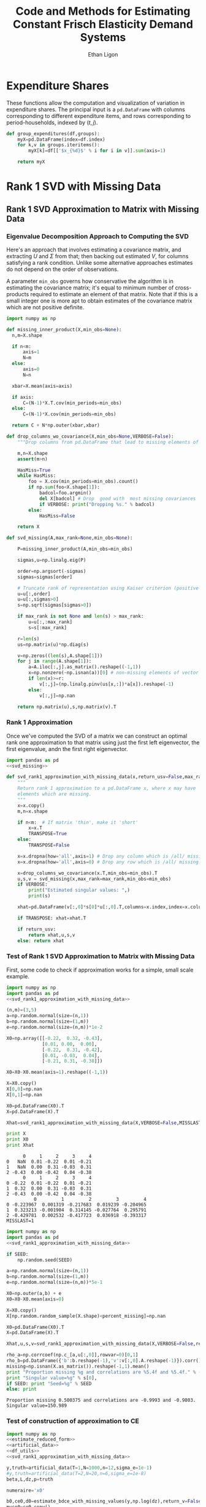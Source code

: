 :SETUP:
#+TITLE: Code and Methods for Estimating Constant Frisch Elasticity Demand Systems
#+AUTHOR: Ethan Ligon
#+PROPERTY: header-args:python :results output :noweb no-export :exports none :comments link :prologue (format "# Tangled on %s" (current-time-string))
:END:
* Expenditure Shares

These functions allow the computation and visualization of variation
in expenditure shares.  The principal input is a =pd.DataFrame= with
columns corresponding to different expenditure items, and rows
corresponding to period-households, indexed by $(t,j)$.

#+name: agg_shares_and_mean_shares
#+begin_src python :exports none :tangle ../cfe/estimation.py
  import pylab as pl 
  import pandas as pd
  import numpy as np

  def expenditure_shares(df):

      aggshares=df.groupby(level='t').sum()
      aggshares=aggshares.div(aggshares.sum(axis=1),axis=0).T
      meanshares=df.div(df.sum(axis=1),level='j',axis=0).groupby(level='t').mean().T

      mratio=(np.log(meanshares)-np.log(aggshares))
      sharesdf=pd.Panel({'Mean shares':meanshares,'Agg. shares':aggshares})

      return sharesdf,mratio

  def agg_shares_and_mean_shares(df,figname=None,ConfidenceIntervals=False,ax=None):
      """Figure of log mean shares - log agg shares.

      Input df is a pd.DataFrame of expenditures, indexed by (t,j).

      ConfidenceIntervalues is an optional argument.  
      If True, the returned figure will have 95% confidence intervals.  
      If a float in (0,1) that will be used for the size of the confidence 
      interval instead.
      """

      shares,mratio=expenditure_shares(df)
      meanshares=shares['Mean shares']

      tab=shares.to_frame().unstack()
      tab.sort_values(by=('Agg. shares',meanshares.columns[0]),ascending=False,inplace=True)

      if ax is None:
          fig, ax = pl.subplots()

      mratio.sort_values(by=mratio.columns[0],inplace=True)
      ax.plot(range(mratio.shape[0]),mratio.as_matrix(), 'o')
      ax.legend(mratio.columns,loc=2)
      ax.set_ylabel('Log Mean shares divided by Aggregate shares')

      v=ax.axis()

      if  len(mratio)>=12:
          i=0
          for i in range(len(mratio)):
              name=mratio.ix[i].name # label of expenditure item

              if mratio.iloc[i,0]>0.2:
                  #pl.text(i,mratio.T.iloc[0][name],name,fontsize='xx-small',ha='right')

                  # The key option here is `bbox`. 
                  ax.annotate(name, xy=(i,mratio.T.iloc[0][name]), xytext=(-20,10), 
                              textcoords='offset points', ha='right', va='bottom',
                              bbox=dict(boxstyle='round,pad=0.2', fc='yellow', alpha=0.3),
                              arrowprops=dict(arrowstyle='->', connectionstyle='arc3,rad=0.25', 
                              color='red'),fontsize='xx-small')

              if mratio.iloc[i,0]<-0.2:
                  #pl.text(i,mratio.T.iloc[0][name],name,fontsize='xx-small')
                  ax.annotate(name, xy=(i,mratio.T.iloc[0][name]), xytext=(20,-10), 
                              textcoords='offset points', ha='left', va='top',
                              bbox=dict(boxstyle='round,pad=0.2', fc='yellow', alpha=0.3),
                              arrowprops=dict(arrowstyle='->', connectionstyle='arc3,rad=0.25', 
                              color='red'),fontsize='xx-small')
      else: #Put labels on xaxis
          ax.set_xticklabels(mratio.index.values.tolist(),rotation=45)
        

      if ConfidenceIntervals>0: # Bootstrap some confidence intervals
          if ConfidenceIntervals==1: ConfidenceIntervals=0.95
          current=0
          last=1
          M=np.array([],ndmin=3).reshape((mratio.shape[0],mratio.shape[1],0))
          i=0
          mydf=df.loc[:,mratio.index]
          while np.max(np.abs(current-last))>0.001 or i < 1000:
              last=current
              # Sample households in each  round with replacement
              bootdf=mydf.iloc[np.random.random_integers(0,df.shape[0]-1,df.shape[0]),:]
              bootdf.reset_index(inplace=True)
              bootdf['j']=range(bootdf.shape[0])
              bootdf.set_index(['t','j'],inplace=True)
              shares,mr=expenditure_shares(bootdf)
              M=np.dstack((M,mr.as_matrix()))
              M.sort(axis=2)
              a=(1-ConfidenceIntervals)/2.
              lb= mratio.as_matrix() - M[:,:,np.floor(M.shape[-1]*a)]
              ub=M[:,:,np.floor(M.shape[-1]*(ConfidenceIntervals+a))] - mratio.as_matrix()
              current=np.c_[lb,ub]
              i+=1
          T=mratio.shape[1]
          for t in range(T):
              ax.errorbar(np.arange(mratio.shape[0]),mratio.as_matrix()[:,t],yerr=current[:,[t,t-T]].T.tolist())
              tab[(df.index.levels[0][t],'Upper Int')]=current[:,t-T]
              tab[(df.index.levels[0][t],'Lower Int')]=current[:,t]

      ax.axhline()

      if figname:
          pl.savefig(figname)

      return tab,ax
#+end_src

#+name: group_expenditures
#+begin_src python :noweb yes :tangle ../cfe/estimation.py
def group_expenditures(df,groups):
    myX=pd.DataFrame(index=df.index)
    for k,v in groups.iteritems():
        myX[k]=df[['$x_{%d}$' % i for i in v]].sum(axis=1)
            
    return myX
#+end_src

* Rank 1 SVD with Missing Data

** Rank 1 SVD Approximation to Matrix with Missing Data
*** Eigenvalue Decomposition Approach to Computing the SVD
Here's an approach that involves estimating a covariance matrix, and
extracting $U$ and $\Sigma$ from that; then backing out estimated $V$,
for columns satisfying a rank condition.  Unlike some alternative
approaches estimates do not depend on the order of observations.  

A parameter =min_obs= governs how  conservative the algorithm is in
estimating the covariance matrix; it's equal to  minimum number of
cross-products required to  estimate an element of that matrix.  Note
that if this is a small integer one is more apt to obtain estimates
of the covariance matrix which are  not positive definite.
#+name: svd_missing
#+BEGIN_SRC python
  import numpy as np

  def missing_inner_product(X,min_obs=None):
    n,m=X.shape

    if n<m: 
        axis=1
        N=m
    else: 
        axis=0
        N=n

    xbar=X.mean(axis=axis)

    if axis:
        C=(N-1)*X.T.cov(min_periods=min_obs)
    else:
        C=(N-1)*X.cov(min_periods=min_obs)

    return C + N*np.outer(xbar,xbar)

  def drop_columns_wo_covariance(X,min_obs=None,VERBOSE=False):
      """Drop columns from pd.DataFrame that lead to missing elements of covariance matrix."""

      m,n=X.shape
      assert(m>n)

      HasMiss=True
      while HasMiss:
          foo = X.cov(min_periods=min_obs).count()
          if np.sum(foo<X.shape[1]):
              badcol=foo.argmin()
              del X[badcol] # Drop  good with  most missing covariances
              if VERBOSE: print("Dropping %s." % badcol)
          else:
              HasMiss=False

      return X

  def svd_missing(A,max_rank=None,min_obs=None):

      P=missing_inner_product(A,min_obs=min_obs)

      sigmas,u=np.linalg.eig(P)

      order=np.argsort(-sigmas)
      sigmas=sigmas[order]

      # Truncate rank of representation using Kaiser criterion (positive eigenvalues)
      u=u[:,order]
      u=u[:,sigmas>0]
      s=np.sqrt(sigmas[sigmas>0])

      if max_rank is not None and len(s) > max_rank:
          u=u[:,:max_rank]
          s=s[:max_rank]

      r=len(s)
      us=np.matrix(u)*np.diag(s)

      v=np.zeros((len(s),A.shape[1]))
      for j in range(A.shape[1]):
          a=A.iloc[:,j].as_matrix().reshape((-1,1))
          x=np.nonzero(~np.isnan(a))[0] # non-missing elements of vector a
          if len(x)>=r:
              v[:,j]=(np.linalg.pinv(us[x,:])*a[x]).reshape(-1)
          else:
              v[:,j]=np.nan

      return np.matrix(u),s,np.matrix(v).T
#+END_SRC

*** Rank 1 Approximation

Once we've computed the SVD of a matrix we can construct an optimal rank one
approximation to that matrix using just the  first left eigenvector,
the first eigenvalue, andn the first right eigenvector.  

#+name: svd_rank1_approximation_with_missing_data
#+begin_src python :noweb no-export :results output :tangle ../cfe/estimation.py
  import pandas as pd
  <<svd_missing>>

  def svd_rank1_approximation_with_missing_data(x,return_usv=False,max_rank=None,min_obs=None,VERBOSE=True):
      """
      Return rank 1 approximation to a pd.DataFrame x, where x may have
      elements which are missing.
      """
      x=x.copy()
      m,n=x.shape

      if n<m:  # If matrix 'thin', make it 'short'
          x=x.T
          TRANSPOSE=True
      else:
          TRANSPOSE=False

      x=x.dropna(how='all',axis=1) # Drop any column which is /all/ missing.
      x=x.dropna(how='all',axis=0) # Drop any row which is /all/ missing.

      x=drop_columns_wo_covariance(x.T,min_obs=min_obs).T
      u,s,v = svd_missing(x,max_rank=max_rank,min_obs=min_obs)
      if VERBOSE:
          print("Estimated singular values: ",)
          print(s)

      xhat=pd.DataFrame(v[:,0]*s[0]*u[:,0].T,columns=x.index,index=x.columns).T

      if TRANSPOSE: xhat=xhat.T

      if return_usv:
          return xhat,u,s,v
      else: return xhat
#+end_src

*** Test of Rank 1 SVD Approximation to Matrix with Missing Data

First, some code to check if approximation works for a simple, small
scale example.

#+name: svd_rank1_approximation_with_missing_data_example
#+begin_src python :noweb no-export :results output :tangle ../cfe/test/svd_rank1_approximation_with_missing_data_example.py
import numpy as np
import pandas as pd
<<svd_rank1_approximation_with_missing_data>>

(n,m)=(3,5)
a=np.random.normal(size=(n,1))
b=np.random.normal(size=(1,m))
e=np.random.normal(size=(n,m))*1e-2

X0=np.array([[-0.22,  0.32, -0.43],
             [0.01, 0.00,  0.00],
             [-0.22,  0.31, -0.42],
             [0.01, -0.03,  0.04],
             [-0.21, 0.31, -0.38]])

X0=X0-X0.mean(axis=1).reshape((-1,1))

X=X0.copy()
X[0,0]=np.nan
X[0,1]=np.nan

X0=pd.DataFrame(X0).T
X=pd.DataFrame(X).T

Xhat=svd_rank1_approximation_with_missing_data(X,VERBOSE=False,MISSLAST=MISSLAST)

print X
print X0
print Xhat
#+end_src

#+results: svd_rank1_approximation_with_missing_data_example
#+begin_example
      0     1     2     3     4
0   NaN  0.01 -0.22  0.01 -0.21
1   NaN  0.00  0.31 -0.03  0.31
2 -0.43  0.00 -0.42  0.04 -0.38
      0     1     2     3     4
0 -0.22  0.01 -0.22  0.01 -0.21
1  0.32  0.00  0.31 -0.03  0.31
2 -0.43  0.00 -0.42  0.04 -0.38
          0         1         2         3         4
0 -0.223967  0.001319 -0.217683  0.019239 -0.204965
1  0.323213 -0.001904  0.314145 -0.027764  0.295791
2 -0.429781  0.002532 -0.417723  0.036918 -0.393317
MISSLAST=1
#+end_example

#+name: svd_rank1_approximation_with_missing_data_test
#+begin_src python :noweb no-export :results output :var n=12 :var m=2000 :var percent_missing=0.5 :var SEED=0 :tangle ../cfe/test/svd_rank1_approximation_with_missing_data_test.py
import numpy as np
import pandas as pd
<<svd_rank1_approximation_with_missing_data>>

if SEED:
    np.random.seed(SEED)

a=np.random.normal(size=(n,1))
b=np.random.normal(size=(1,m))
e=np.random.normal(size=(n,m))*5e-1

X0=np.outer(a,b) + e
X0=X0-X0.mean(axis=0)

X=X0.copy()
X[np.random.random_sample(X.shape)<percent_missing]=np.nan

X0=pd.DataFrame(X0).T
X=pd.DataFrame(X).T

Xhat,u,s,v=svd_rank1_approximation_with_missing_data(X,VERBOSE=False,return_usv=True)

rho_a=np.corrcoef(np.c_[a,u[:,0]],rowvar=0)[0,1]
rho_b=pd.DataFrame({'b':b.reshape(-1),'v':v[:,0].A.reshape(-1)}).corr().iloc[0,1]
missing=np.isnan(X.as_matrix()).reshape(-1,1).mean()
print "Proportion missing %g and correlations are %5.4f and %5.4f." % (missing, rho_a,rho_b),
print "Singular value=%g" % s[0],
if SEED: print "Seed=%g" % SEED
else: print
#+end_src

#+results: svd_rank1_approximation_with_missing_data_test
: Proportion missing 0.500375 and correlations are -0.9993 and -0.9803. Singular value=150.989


*** Test of construction of approximation to CE
#+begin_src python  :noweb no-export :results output :tangle ../cfe/test/test.py
  import numpy as np
  <<estimate_reduced_form>>
  <<artificial_data>>
  <<df_utils>>
  <<svd_rank1_approximation_with_missing_data>>

  y,truth=artificial_data(T=1,N=1000,n=12,sigma_e=1e-1)
  #y,truth=artificial_data(T=2,N=20,n=6,sigma_e=1e-8)
  beta,L,dz,p=truth

  numeraire='x0'

  b0,ce0,d0=estimate_bdce_with_missing_values(y,np.log(dz),return_v=False)
  myce0=ce0.copy()
  cehat=svd_rank1_approximation_with_missing_data(myce0)

  rho=pd.concat([ce0.stack(dropna=False),cehat.stack()],axis=1).corr().iloc[0,1]

  print("Norm of error in approximation of CE: %f; Correlation %f." % (df_norm(cehat,ce0)/df_norm(ce0),rho))
#+end_src

#+results:

* Estimation of reduced form
    This code takes as input time-varying household-level data on log
    expenditures and characteristics; takes data defining markets
    and perhaps some prices; and finally, takes a Series indicating
    what market each  household is in.

    Data on markets and prices is specified by providing a
    =pd.DataFrame= =P= with a MultiIndex of (period,market) indicated
    as =('t','mkt')=.  =P= may be otherwise empty, in which case the
    multiindex simply defines the market structure; e.g.,
#+BEGIN_SRC python :exports code
    ix=pd.MultiIndex.from_tuples([(1975,'Aurepalle'),(1975,'Shirapur'),(1975,'Kanzara'),
                                  (1976,'Aurepalle'),(1976,'Shirapur'),(1976,'Kanzara'),
                                  (1977,'Aurepalle'),(1977,'Shirapur'),(1977,'Kanzara'),
                                  (1978,'Aurepalle'),(1978,'Shirapur'),(1978,'Kanzara')],names=['t','mkt'])
    P=pd.DataFrame(index=ix)
#+END_SRC
    Alternatively, the dataframe =P= can include data on actual prices
    observed in different period-markets.  In this case one of the
    commodities should be chosen as a numéraire e.g.,
#+BEGIN_SRC python :exports code
    ix=pd.MultiIndex.from_tuples([(1975,'Aurepalle'),(1975,'Shirapur'),(1975,'Kanzara'),
                                  (1976,'Aurepalle'),(1976,'Shirapur'),(1976,'Kanzara'),
                                  (1977,'Aurepalle'),(1977,'Shirapur'),(1977,'Kanzara'),
                                  (1978,'Aurepalle'),(1978,'Shirapur'),(1978,'Kanzara')],names=['t','mkt'])
    P=pd.DataFrame({'Rice':[4,5,4,5,6,5,6,7,6,7,8,7],
                    'Sorghum':[2,3,2,2,3,2,3,4,3,4,5,6]},index=ix)

    numeraire='Rice'
#+END_SRC
Note that not all goods for which household level expenditures are
observed need to have  price supplied.  If prices for one good are
supplied, it should be the numéraire; if prices for two or more goods
are supplied it's possible to identify Frisch elasticities $\beta$ and
to estimate any missing prices.  

#+name: estimate_reduced_form
#+BEGIN_SRC python :noweb no-export :results output :tangle ../cfe/estimation.py
    import pandas as pd
    import warnings
    import sys
    from collections import OrderedDict
    <<df_utils>>

    def estimate_reduced_form(y,z,return_v=False,return_se=False,VERBOSE=False):
      """Estimate reduced-form Frisch expenditure/demand system.

      Inputs:
          - y : pd.DataFrame of log expenditures or log quantities, indexed by (j,t,mkt), 
                where j indexes the household, t the period, and mkt the market.  
                Columns are different expenditure items.

          - z : pd.DataFrame of household characteristics; index should match that of y.
  
      Ethan Ligon                                            February 2017
      """
      try: # Be a little forgiving if t or mkt index is missing.
          assert y.index.names==['j','t','mkt'], "Indices should be (j,t,mkt)?"
      except AssertionError:
          y = y.reset_index()
          if not 'mkt' in y.columns: y['mkt']=1
          if not 't' in y.columns: y['t']=1
          y = y.set_index(['j','t','mkt'])
    
      try:
          assert z.index.names==['j','t','mkt'], "Indices should be (j,t,mkt)?"
      except AssertionError:
          z = z.reset_index()
          if not 'mkt' in z.columns: z['mkt']=1
          if not 't' in z.columns: z['t']=1
          z = z.set_index(['j','t','mkt'])

      periods = list(set(y.index.get_level_values('t')))
      mkts = list(set(y.index.get_level_values('mkt')))

      # Time-market dummies
      DateLocD = use_indices(y,['t','mkt'])
      DateLocD = pd.get_dummies(zip(DateLocD['t'],DateLocD['mkt']))
      DateLocD.index = y.index

      sed = pd.DataFrame(columns=y.columns)
      a = pd.Series(index=y.columns)
      b = OrderedDict() #pd.DataFrame(index=y.columns)
      d = OrderedDict() #pd.DataFrame(index=y.columns,columns=z.columns).T
      ce = pd.DataFrame(index=y.index,columns=y.columns)
      V = pd.Panel(items=y.columns,major_axis=z.columns,minor_axis=z.columns)

      for i,Item in enumerate(y.columns):
          if VERBOSE: print(Item)

          lhs,rhs=drop_missing([y.iloc[:,[i]],pd.concat([z,DateLocD],axis=1)])
          rhs=rhs.loc[:,rhs.std()>0] # Drop  any X cols with no variation
          useDateLocs=list(set(DateLocD.columns.tolist()).intersection(rhs.columns.tolist()))

          # Calculate deviations
          lhsbar=lhs.mean(axis=0)
          assert ~np.any(np.isnan(lhsbar)), "Missing data in lhs?"
          lhs=lhs-lhsbar
          lhs=lhs-lhs.mean(axis=0)

          rhsbar=rhs.mean(axis=0)
          assert ~np.any(np.isnan(rhsbar)), "Missing data in rhs?"
          rhs=rhs-rhsbar
          rhs=rhs-rhs.mean(axis=0)

          # Need to make sure time-market effects sum to zero; add
          # constraints to estimate restricted least squares
          ynil=pd.DataFrame([0],index=[(-1,0,0)],columns=lhs.columns)
          znil=pd.DataFrame([[0]*z.shape[1]],index=[(-1,0,0)],columns=z.columns)
          timednil=pd.DataFrame([[1]*DateLocD.shape[1]],index=[(-1,0,0)],columns=DateLocD.columns)

          X=rhs.append(znil.join(timednil))
          X=X.loc[:,X.std()>0] # Drop  any X cols with no variation

          # Estimate d & b
          myb,mye=ols(X,lhs.append(ynil),return_se=False,return_v=False,return_e=True) # Need version of pandas >0.14.0 (?) for this use of join
          ce[Item]=mye.iloc[:-1,:] # Drop constraint that sums time-effects to zero

          if return_v or return_se:
              V[Item]=arellano_robust_cov(z,ce[Item])
              sed[Item]=pd.Series(np.sqrt(np.diag(V[Item])), index=z.columns) # reduced form se on characteristics

          d[Item]=myb[z.columns] # reduced form coefficients on characteristics

          b[Item] = myb[useDateLocs].squeeze()  # Terms involving prices
          a[Item] = y[Item].mean() - d[Item].dot(z.mean(axis=0)) - np.array(b[Item]).dot(DateLocD[useDateLocs].mean().values)

      b = pd.DataFrame(b,index=y.groupby(level=['t','mkt']).mean().index)
      #b.index=pd.MultiIndex.from_tuples(b.index,names=['t','mkt'])
      b = b.T

      d = pd.concat(d.values())

      out = [b.add(a,axis=0),ce,d]
      if return_se:
          out += [sed]
      if return_v:
          out += [V]
      return out
#+END_SRC

** Test
   If we use a set of fixed parameters to generate artificial data, we
   should be able to recover some of these parameters from =estimate_reduced_form=.
   Below we construct a simple test of this.
#+name: test_estimate_reduced_form
#+BEGIN_SRC python :results value :var T=1 N=500 n=6 :tangle ../cfe/test/estimate_reduced_form.py
from scipy.stats.distributions import chi2

<<lambdas_dgp>>
<<characteristics_dgp>>
<<prices_dgp>>
<<expenditures_dgp>>
<<estimate_reduced_form>>

x,parts = expenditures(T,N,n,1,np.array([0.5,1.,1.5,2.,2.5,3.]),sigma_phi=0.0001,sigma_eps=0.0001)
x = x.replace({0.:np.nan}) # Zeros to missing

b,ce,d,V = estimate_reduced_form(np.log(x),np.log(parts['characteristics']),return_v=True)

A=np.matrix(np.diag(V.squeeze())).I
g=np.matrix(d-1)

J=g.T*A*g
#p=(1 - chi2.cdf(J,len(g)))
#assert p > 0.05, "Shouldn't often reject coefficients on characteristics all equal to 1."

#print p
#+END_SRC

The preceding creates a random sample with  known parameters =d=;
estimates of =d= should all be equal to 1 in expectation.  We
construct a statistic =J= which should be asymptotically distributed
$\chi^2$.  The code below resamples to  determine whether in fact we
match the correct distribution.  We construct  a =pp_plot= which
should deliver a line close to 45 degrees if all is well.

#+BEGIN_SRC python :var DRAWS=200 :tangle ../cfe/test/monte_carlo_estimate_reduced_form.py
  import pylab as pl
  T=1
  N=1000
  n=6

  def empirical_cdf(x):
      """
      Return the empirical cdf of a univariate vector or series x.
      """
      x=np.array(x)

      return lambda p: (x<p).mean()

  def pp_plot(F,G,interval=(0,1),npts=100):
      """
      Construct p-p plot of cdf F vs CDF G.
      """
      Q=np.linspace(interval[0],interval[1],npts)
      xy=[]
      for q in Q:
          xy.append([F(q),G(q)])

      xy=np.array(xy)
      ax=pl.plot(xy[:,0],xy[:,1])

      return xy

  Jay=[]
  Dee=[]
  Vee=[]
  for i in range(DRAWS):
      <<test_estimate_reduced_form>>
      Dee.append(d.as_matrix().squeeze().tolist())
      Jay.append(J[0,0])
      Vee.append(V.squeeze().as_matrix().tolist())

  Dee=np.array(Dee)
  Jay=np.array(Jay)
  Vee=np.array(Vee)

  F=empirical_cdf(Jay)
  G=lambda x: chi2.cdf(x,len(g))

  xy=pp_plot(F,G,interval=chi2.interval(.999,len(g)))

  assert np.linalg.norm(Dee.std(axis=0) - np.sqrt(Vee.mean(axis=0))) < 0.01
  
#+END_SRC



* Extraction of Frisch Elasticities and Neediness
#+name: get_loglambdas
#+begin_src python :noweb no-export :results output :tangle ../cfe/estimation.py
  import pandas as pd

  def get_loglambdas(e,TEST=False,time_index='t',max_rank=1,min_obs=None):
      """
      Use singular-value decomposition to compute loglambdas and price elasticities,
      up to an unknown factor of proportionality phi.

      Input e is the residual from a regression of log expenditures purged
      of the effects of prices and household characteristics.   The residuals
      should be arranged as a matrix, with columns corresponding to goods. 
      """ 
      assert(e.shape[0]>e.shape[1]) # Fewer goods than observations

      chat = svd_rank1_approximation_with_missing_data(e,VERBOSE=False,max_rank=max_rank,min_obs=min_obs)

      R2 = chat.var()/e.var()

      # Possible that initial elasticity b_i is negative, if inferior goods permitted.
      # But they must be positive on average.
      if chat.iloc[0,:].mean()>0:
          b=chat.iloc[0,:]
      else:
          b=-chat.iloc[0,:]

      loglambdas=(-chat.iloc[:,0]/b.iloc[0])

      # Find phi that normalizes first round loglambdas
      phi=loglambdas.groupby(level=time_index).std().iloc[0]
      loglambdas=loglambdas/phi

      loglambdas=pd.Series(loglambdas,name='loglambda')
      bphi=pd.Series(b*phi,index=e.columns,name=r'\phi\beta')

      if TEST:
          foo=pd.DataFrame(-np.outer(bphi,loglambdas).T,index=loglambdas.index,columns=bphi.index)
          assert df_norm(foo-chat)<1e-4
          #print "blogL norm: %f" % np.linalg.norm(foo-chat)

      return bphi,loglambdas

  def iqr(x):
      """The interquartile range of a pd.Series of observations x."""
      q=x.quantile([0.25,0.75])
   
      try:
          return q.diff().iloc[1]
      except AttributeError:
          return np.nan

  def bootstrap_elasticity_stderrs(e,clusterby=['t','mkt'],tol=1e-2,minits=30,return_samples=False,VERBOSE=False,outfn=None,TRIM=True):
      """Bootstrap estimates of standard errors for \phi\beta.

      Takes pd.DataFrame of residuals as input.

      Default is to `cluster' by (t,mkt) via a block bootstrap.

      If optional parameter TRIM is True, then calculations are
      performed using the interquartile range (IQR) instead of the
      standard deviation, with the standard deviation computed as
      IQR*0.7416 (which is a good approximation provided the
      distribution is normal).

      Ethan Ligon                              January 2017
      """
      #bhat,Lhat=get_loglambdas(e)
      def resample(e):
          e = e.iloc[np.random.random_integers(0,e.shape[0]-1,size=e.shape[0]),:]
          e = e - e.mean()
          return e

      if outfn: outf=open(outfn,'a')

      delta=1.
      old=np.array(1)
      new=np.array(0)
      i=1
      L=[]
      while delta>tol or i < minits:
          delta=np.nanmax(np.abs(old.reshape(-1)-new.reshape(-1)))
          if VERBOSE and (i % 2)==0 and i>2: 
              print "Iteration %d, delta=%5.4f.  Measure of non-normality %6.5f." % (i, delta,np.nanmax(np.abs(std0.reshape(-1)-std1.reshape(-1))))
          old=new
          if clusterby:
              S=e.reset_index().groupby(clusterby,as_index=True)[e.columns].apply(resample)
          else:
              S=resample(e)

          bs,ls=get_loglambdas(S)
        
          if np.any(np.isnan(bs)):
              warnings.warn("Resampling draw with no data?")
          try:
              B=B.append(bs,ignore_index=True)
          except NameError:
              B=pd.DataFrame(bs).T # Create B

          L.append(ls)

          std0=B.std()
          std1=B.apply(iqr)*0.7416 # Estimate of standard deviation, with trimming
          if TRIM:
              new=std1
          else:
              new=std0

          if outfn: outf.write(','.join(['%6.5f' % b for b in bs])+'\n')
          i+=1

      if outfn: outf.close()
      if return_samples:
          B.dropna(how='all',axis=1,inplace=True) # Drop any goods always missing estimate
          return new,B
      else:
          return new
#+end_src

*** Test of get_loglambdas
#+name: test_get_loglambdas
#+begin_src python :noweb no-export :results output :var miss_percent=0.6 :tangle ../cfe/test/test_get_loglambdas.py
import numpy as np
import pandas as pd
<<get_loglambdas>>
<<svd_rank1_approximation_with_missing_data>>
<<df_utils>>

(n,m)=(50,5000)
a=np.random.random_sample((n,1))
b=np.random.random_sample((1,m))
e=np.random.random_sample((n,m))*1e-5

X0=np.outer(a,b)+e

X=X0.copy()
X[np.random.random_sample(X.shape)<miss_percent]=np.nan

X0=pd.DataFrame(X0).T
X=pd.DataFrame(X).T

ahat,bhat=get_loglambdas(X,TEST=True)

Xhat=pd.DataFrame(np.outer(pd.DataFrame(ahat),pd.DataFrame(-bhat).T).T)

print("Norm of error (svd vs. truth): %f" % (df_norm(Xhat,X)/df_norm(X)))
#+end_src

*** Artificial data
We begin by generating some artificial data on expenditures.
#+name: artificial_data
#+BEGIN_SRC python :noweb no-export :results output :tangle ../cfe/test/artificial_data.py
  import pandas as pd
  <<lambdas_dgp>> #lambdas
  <<prices_dgp>> # prices
  <<characteristics_dgp>> # characteristics

  <<expenditures_dgp>>

  def artificial_data(T=2,N=120,M=1,n=4,sigma_e=0.001):

      # truth=(beta,lambdas,characteristics,prices)
      x,truth=expenditures(T,N,M,n,beta=np.linspace(1,3,n),sigma_eps=sigma_e)

      y=np.log(x)

      return y,truth

#+END_SRC

*** Tests of estimation with missing data

#+name: test_estimate_with_missing
#+begin_src python :noweb no-export :results output :tangle ../cfe/test/estimate_with_missing.py :exports none
  import numpy as np
  <<estimate_reduced_form>>
  <<artificial_data>>
  <<svd_rank1_approximation_with_missing_data>>
  <<get_loglambdas>>
  <<df_utils>>

  y,truth=artificial_data(T=2,N=50,M=2,n=5,sigma_e=1e-8)

  y['mkt']=1
  y=y.reset_index().set_index(['j','t','mkt'])

  #beta,L,dz,p=truth
  dz=truth['characteristics']
  dz['mkt']=1
  dz=dz.reset_index().set_index(['j','t','mkt'])
  dz=np.log(dz)

  numeraire=None #'x0'

  # Try with missing data for contrast
  y.as_matrix()[np.random.random_sample(y.shape)<0.0]=np.nan

  y.replace(-np.inf,np.nan,inplace=True)

  #b,ce,d,V=estimate_bdce_with_missing_values(y,dz,return_v=True)
  b,ce,d=estimate_reduced_form(y,dz,return_v=False)

  bphi,logL=get_loglambdas(ce,TEST=True)
  cehat=np.outer(pd.DataFrame(bphi),pd.DataFrame(-logL).T).T
  cehat=pd.DataFrame(cehat,columns=bphi.index,index=logL.index)

  print "Norm of error in approximation of CE: %f" % df_norm(cehat,ce)

  # Some naive standard errors

  #yhat=b.T.add(cehat + (dz.dot(d.T)),axis=0,level='t')
  yhat = broadcast_binary_op(cehat + dz.dot(d.T),lambda x,y: x+y,b.T)

  e=y.sub(yhat)

  print "Correlation of log lambda with estimate (before normalization): %f" % pd.DataFrame({"L0":np.log(truth['lambdas'][0]),"Lhat":logL}).corr().iloc[0,1]

  if not numeraire is None:
      logL=broadcast_binary_op(logL,lambda x,y: x+y,b.loc[numeraire]) # Add term associated with numeraire good
      b=b-b.loc[numeraire]
  else:
      logL=broadcast_binary_op(logL,lambda x,y: x+y,b.mean()) # Add term associated with numeraire good
      b=b-b.mean()

  # Evaluate estimate of beta:
  print "Norm of (bphi,beta): %f" % np.var(bphi/truth['beta']) # Funny norm deals with fact that b only identified up to a scalar

  foo=logL.reset_index('mkt')
  foo['loglambda0']=np.log(truth['lambdas'][0])
  foo=foo.reset_index().set_index(['j','t','mkt'])
  print "Correlation of log lambda with estimate (after normalization):"
  print foo.groupby(level=['t','mkt']).corr()
  
  print "Mean of errors:"
  print e.mean(axis=0)

#+end_src

#+results: test_estimate_with_missing

* Estimation of Price Elasticities
  Here we develop two distinct estimators for obtaining estimates of
  price elasticities \beta in the demand relationship
  \begin{equation}
  \label{eq:demand}
     \log c_{it}^j = -\beta_i\log p_{itk} + \delta_i^\T z_t^j - \beta_i\log\lambda^j_t,
  \end{equation}
  or the expenditure relationship
  \begin{equation}
  \label{eq:expenditure}
     \log x_{it}^j = (1-\beta_i)\log p_{itk} + \delta_i^\T z_t^j - \beta_i\log\lambda^j_t,
  \end{equation}
  given data on log prices $\log p_{itk}$ for good $i$ at time $t$ in
  market $k$, characteristics $z_t^j$, and either consumption
  $c_{it}^j$ or expenditures $x_{it}^j$.  

** Direct estimation of price elasticities
  We do not assume that $\lambda^j_t$ is observed, but do assume that
  its log is orthogonal to log prices and characteristics.  In this
  case, we can simply use a least squares estimator to directly
  recover an estimate of either $-\beta_i$ (when log quantities are
  the dependent variable) or $1-\beta_i$ (when log expenditures are).

#+name: direct_price_elasticities
#+BEGIN_SRC python :tangle ../cfe/estimation.py

  def direct_price_elasticities(y,p,z,VERBOSE=True,return_se=False,return_v=False):
      """Estimate reduced-form Frisch expenditure/demand system.

         Inputs:
           - y : pd.DataFrame of log expenditures or log quantities, indexed by (j,t,mkt), 
                 where j indexes the household, t the period, and mkt the market.  
                 Columns are different expenditure items.

           - p : pd.DataFrame of log prices, indexed by (t,mkt), with
                 prices for different goods across columns.

           - z : pd.DataFrame of household characteristics; index should match that of y.

        Ethan Ligon                                            March 2017
      """
      assert(y.index.names==['j','t','mkt'])
      assert(z.index.names==['j','t','mkt'])

      periods = list(set(y.index.get_level_values('t')))
      mkts = list(set(y.index.get_level_values('mkt')))
      sed = pd.DataFrame(columns=y.columns)
      a = pd.Series(index=y.columns)
      b = OrderedDict() #pd.DataFrame(index=y.columns)
      d = OrderedDict() #pd.DataFrame(index=y.columns,columns=z.columns).T
      ce = pd.DataFrame(index=y.index,columns=y.columns)
      V = pd.Panel(items=y.columns,major_axis=z.columns,minor_axis=z.columns)

      for i,Item in enumerate(y.columns):
          if VERBOSE: print(Item)
          if np.any(np.isnan(p[Item])): continue # Don't estimate with missing prices

          rhs = z.reset_index('j').join(p[Item]).reset_index().set_index(['j','t','mkt'])
          rhs.rename(columns={Item:'log p'},inplace=True)

          lhs,rhs=drop_missing([y.iloc[:,[i]],rhs])

          rhs['Constant']=1

          myb,mye=ols(rhs,lhs,return_se=False,return_v=False,return_e=True) # Need version of pandas >0.14.0 (?) for this use of join
          ce[Item]=mye

          if return_v or return_se:
              V[Item]=arellano_robust_cov(rhs,mye)
              sed[Item]=pd.Series(np.sqrt(np.diag(V[Item])), index=z.columns) # reduced form se on characteristics

          d[Item]=myb[z.columns] # reduced form coefficients on characteristics

          a[Item] = myb['Constant']
          b[Item] = myb['log p'].values[0]

      b = pd.Series(b)

      d = pd.concat(d.values())

      out = [a,b,ce,d]
      if return_se:
          out += [sed]
      if return_v:
          out += [V]
      return out
#+END_SRC

** Indirect estimation of price elasticities

  A second approach is /indirect/, obtaining estimated elasticities by
  regressing the good-time-market effects obtained from
  =estimated_reduced_form= on $\log p_{itk} - \mbox{Proj}(\log
  p_{itk} | \bar z_{tk)$.  This exploits the relationship between
  these latent variables and implicit prices.  An important virtue of
  this approach is that if we have data for prices only on a subset of
  goods we can nevertheless estimate the first stage even for those
  goods where prices are missing.

#+BEGIN_SRC python :tangle ../cfe/estimation.py
  def indirect_price_elasticities(a,p,zbar):
      """Estimate reduced-form Frisch expenditure/demand system.

         Inputs:
           - a : pd.DataFrame of good-time-market effects estimated by =estimate_reduced_form=,
                 indexed by (t,mkt), where t indexes the period, and mkt the market.  
                 Columns are different expenditure items.

           - p : pd.DataFrame of log prices, indexed by (t,mkt), with
                 prices for different goods across columns.

           - zbar : pd.DataFrame of average household characteristics; index should match that of a.

        Ethan Ligon                                            March 2017
      """
      assert(a.index.names==['t','mkt'])
      assert(zbar.index.names==['t','mkt'])

      # Filter p
      X=zbar.copy()
      X['Constant'] = 1
      y = p.dropna(how='any',axis=1)

      # pe are filtered log prices
      bp,pe = ols(X,y,return_se=False,return_e=True)

      X = pe.copy()

      Xm=np.matrix((X-X.mean()).as_matrix())

      ym=np.matrix((a-a.mean()).as_matrix())
    
      B=OrderedDict()
      SE=OrderedDict()
      for i,Item in enumerate(y.columns):
          B[Item] = np.linalg.lstsq(Xm[:,i],ym[:,i])[0][0,0]
          e = ym[:,i] - Xm[:,i]*B[Item]
          SE[Item] = np.sqrt(np.var(e)/np.var(Xm[:,i]))

      B = pd.Series(B)
      SE = pd.Series(SE)
      return B,SE

#+END_SRC
  

** Test
   The direct and indirect methods  should yield similar results.
   Below we construct a simple test of this.
#+BEGIN_SRC python :var T=20 N=1000 n=6 :tangle ../cfe/test/price_elasticities.py
<<lambdas_dgp>>
<<characteristics_dgp>>
<<prices_dgp>>
<<expenditures_dgp>>

x,parts = expenditures(T,N,n,1,np.array([0.5,1.,1.5,2.,2.5,3.]),sigma_phi=0.01,sigma_eps=0.01)

print x.head()

#+END_SRC

#+results:


* Monte Carlo Data Generating Process
 Here we construct a simple data-generating process, and then use
 data from this to estimate neediness, checking that we can recover
 the parameters of the data-generating process.

 We randomly generate several different kinds of data: "neediness"
 \lambda_{it}; prices $p_t$; and from these expenditures $x_{it}$.  

** Data-generating process for $\{\lambda^j_{t}\}$
   First we define a function which can generate a panel dataset of
   \(\lambda\)s, featuring both aggregate shocks, idiosyncratic
   shocks, and cross-sectional variation.

   The "aggregate" $\lambda$ is denoted by $\bar\lambda$, and is
   constructed so as to be the geometric mean of individuals'
   \(\lambda\)s in every period. By default these means are
   distributed log-normal.

   There are three different distributions we specify to generate an
   $(N,T)$ dataset of $\lambda_{it}$.  First, the distribution $\bar
   F$ governs the innovations involved in the aggregate 'shocks'
   $\bar\lambda$.  Second, a distribution $G_0$ governs the
   cross-sectional distribution of individual $\lambda$ in the initial
   period; finally, a distribution $F$ governs individual innovations
   /conditional/ on the aggregate shock.  The expected value of an
   geometric innovation is one, by construction, so both individual
   and aggregate \lambda processes are martingales.

#+name: lambdas_dgp
#+BEGIN_SRC python :results silent :exports code
  from scipy.stats.distributions import lognorm
  import numpy as np

  def geometric_brownian(sigma=1.):
      return lognorm(s=sigma,scale=np.exp(-(sigma**2)/2))

  def lambdabar(T,Fbar):
      return np.cumprod(Fbar.rvs(size=(T,1)),axis=0)

  def lambdas(T,N,G0=lognorm(.5),Fbar=geometric_brownian(.1),F=geometric_brownian(.2)):

      L0=G0.rvs(size=(1,N))  # Initial lambdas
      innov=F.rvs(size=(T-1,N))
      L=np.cumprod(np.r_[L0,innov],axis=0)
      
      # Add aggregate shocks L0:
      return L*lambdabar(T,Fbar=Fbar)
#+END_SRC

  In addition, time-varying household characteristics can affect
  demands.
#+name: characteristics_dgp
#+BEGIN_SRC python :noweb no-export :results silent :exports code
  characteristics = lambda T,N : lambdas(T,N,Fbar=geometric_brownian(.05),F=geometric_brownian(0.1))
#+END_SRC


** Data-generating process for $\{p_t\}$
    Next we construct an $n\times T$ matrix of prices for different
    consumption goods.  As with the process generating the
    $\lambda_{it}$, these are also assumed to satisfy a martingale
    process (so we can re-purpose code for generating \(\lambda\)s here):
#+name: prices_dgp
#+BEGIN_SRC python :noweb no-export :results silent :exports code
  prices = lambda T,n : lambdas(T,n,Fbar=geometric_brownian(.05),F=geometric_brownian(0.2))
#+END_SRC

** Data-generating process for measurement error
    As discussed above, there are three sources of measurement error
    in expenditures; an additive error; a multiplicative error, and
    truncation.

    The following routine returns a normally distributed additive
    error, and a log-normally distributed multiplicative error.
    Truncation can only be accomplished after the "true" expenditures
    are generated below.
#+name: measurement_error_dgp
#+BEGIN_SRC python :results value 
  import pandas as pd
  from scipy.stats import distributions
  import numpy as np

  def measurement_error(T,N,n,mu_phi=0.,sigma_phi=0.1,mu_eps=0.,sigma_eps=1.):

      def additive_error(T=T,N=N,n=n,sigma=sigma_phi):
          return distributions.norm.rvs(scale=sigma,size=(T,N,n)) + mu_phi

      def multiplicative_error(T=T,N=N,n=n,sigma=sigma_eps):
          return np.exp(distributions.norm.rvs(loc=-sigma/2.,scale=sigma,size=(T,N,n)) + mu_eps)

      phi=additive_error(T,N,n,sigma=sigma_phi)
      eps=multiplicative_error(T,N,n,sigma=sigma_eps)

      return phi,eps
#+END_SRC

** Data-generating process for expenditures
    
    We assume an addilog preference structure, generalized to allow
    for specific-substitution effects (but note that such effects
    violate symmetry of the Slutsky substitution matrix, and so should
    be regarded as a form of  specification error).  These
    elasticities are taken to be common across households (i.e., the
    curvature parameters in the addilog utilities are assumed equal);
    however, multiplicative terms are allowed to vary across
    households and goods, so that the direct momentary utility
    function for household $j$ can be written
    #
    \[
       U^j(c) = \sum_{i=1}^n\alpha^j_i\prod_{k=1}^n\frac{(c^j_{kt})^{1-1/\theta_{ik}} - 1}{1-1/\theta_{ik}}.
    \]
    # 
    With this structure, log Frischian expenditures are
    #
    \[
       \log x^j_{it} = \log\alpha^j_i + \log p_{it} - \sum_{k=1}^n(\theta_{ik})\log p_{kt} - \beta_i\log\lambda^j_t,
    \]
    #
    where $\beta_i=\sum_{k=1}^n(\theta_{ik})$ is the \(i\)th row-sum
    of the matrix $\Theta$.  Instantiated in code:
#+name: expenditures_dgp
#+BEGIN_SRC python :noweb no-export :results silent :exports code
  <<measurement_error_dgp>>

  def expenditures(T,N,n,k,beta,mu_phi=0,sigma_phi=0.1,mu_eps=0,sigma_eps=1.):

      if len(beta.shape)<2:
          Theta=np.matrix(np.diag(beta))
      else:
          Theta=np.matrix(beta)
          beta=Theta.sum(axis=0).A # Row sum of elasticity matrix

      l=lambdas(T,N)
      dz=characteristics(T,N)
      for i in range(1,k-1):  # add additional characteristics if called for.
          dz=np.c_[dz, characteristics(T,N)]
      L=np.reshape(l,(T,N,1)) 
      p=prices(T,n)

      # Build x in steps
      x = np.kron(np.log(L),-beta)
      x = x + (np.log(p)*(np.eye(n)-Theta)).A.reshape((T,1,n))
      x = x +  np.tile(np.log(dz).reshape((T,N,k)).sum(axis=2).reshape((T,N,1)),(1,1,n))
      x = np.exp(x)

      phi,e=measurement_error(T,N,n,mu_phi=mu_phi,sigma_phi=sigma_phi,mu_eps=mu_eps,sigma_eps=sigma_eps)
    
      x=(x+p.reshape(T,1,n)*phi) # Additive error
      x=x*e # Multiplicative error

      x=x*(x>0) # Truncation

      x=pd.Panel(x.T,items=['x%d' % i for i in range(n)]).to_frame()
      x.index.set_names(['j','t'],inplace=True)

      dz = dz.reshape((T*N,k),order='F')
      dz = {'z%d' % i:dz[:,i] for i in range(k)}
      dz=pd.DataFrame(dz,index=x.index)
      l=pd.DataFrame(pd.DataFrame(l).T.stack(),index=x.index)
      p=pd.DataFrame(p,columns=x.columns,index=x.index.levels[1])

      return x,{'beta':beta,'lambdas':l,'characteristics':dz,'prices':p}
#+END_SRC
* Utility Functions

#+name: df_utils
#+BEGIN_SRC python :noweb no-export :results output :tangle ../cfe/df_utils.py
  import numpy as np
  from scipy import sparse

  def df_norm(a,b=None,ignore_nan=True):
      a=a.copy()
      if not b is None:
        b=b.copy()
      else:
        b=pd.DataFrame(np.zeros(a.shape),columns=a.columns,index=a.index)

      if ignore_nan:
          missing=(a.isnull()+0.).replace([1],[np.NaN]) +  (b.isnull()+0.).replace([1],[np.NaN]) 
          a=a+missing
          b=b+missing
      return np.linalg.norm(a.fillna(0).as_matrix() - b.fillna(0).as_matrix())

  def df_to_orgtbl(df,tdf=None,sedf=None,conf_ints=None,float_fmt='%5.3f'):
      """
      Returns a pd.DataFrame in format which forms an org-table in an emacs buffer.
      Note that headers for code block should include ":results table raw".

      Optional inputs include conf_ints, a pair (lowerdf,upperdf).  If supplied, 
      confidence intervals will be printed in brackets below the point estimate.

      If conf_ints is /not/ supplied but sedf is, then standard errors will be 
      in parentheses below the point estimate.

      If tdf is False and sedf is supplied then stars will decorate significant point estimates.
      If tdf is a df of t-statistics stars will decorate significant point estimates.
      """
      if len(df.shape)==1: # We have a series?
         df=pd.DataFrame(df)

      if (tdf is None) and (sedf is None) and (conf_ints is None):
          s = '|  |'+'|   '.join([str(s) for s in df.columns])+'  |\n|-\n'
          for i in df.index:
              s+='| %s  ' % i
              for j in df.columns: # Point estimates
                  entry='| $'+float_fmt+'$  '
                  if np.isnan(df.loc[i,j]):
                      s+='| --- '
                  else:
                      s+=entry % df.loc[i,j]
              s+='|\n'
          return s
      elif not (tdf is None) and (sedf is None) and (conf_ints is None):
          s = '|  |'+'|   '.join([str(s) for s in df.columns])+'\t|\n|-\n'
          for i in df.index:
              s+='| %s  ' % i
              for j in df.columns:
                  try:
                      stars=(np.abs(tdf.loc[i,j])>1.65) + 0.
                      stars+=(np.abs(tdf.loc[i,j])>1.96) + 0.
                      stars+=(np.abs(tdf.loc[i,j])>2.577) + 0.
                      stars = int(stars)
                      if stars>0:
                          stars='^{'+'*'*stars + '}'
                      else: stars=''
                  except KeyError: stars=''
                  entry='| $'+float_fmt+stars+'$  '
                  if np.isnan(df.loc[i,j]):
                      s+='| --- '
                  else:
                      s+=entry % df.loc[i,j]
              s+='|\n'

          return s
      elif not (sedf is None) and (conf_ints is None): # Print standard errors on alternate rows
          if tdf is not False:
              try: # Passed in dataframe?
                  tdf.shape
              except AttributeError:  
                  tdf=df[sedf.columns]/sedf
          s = '|  |'+'|   '.join([str(s) for s in df.columns])+'  |\n|-\n'
          for i in df.index:
              s+='| %s  ' % i
              for j in df.columns: # Point estimates
                  if tdf is not False:
                      try:
                          stars=(np.abs(tdf.loc[i,j])>1.65) + 0.
                          stars+=(np.abs(tdf.loc[i,j])>1.96) + 0.
                          stars+=(np.abs(tdf.loc[i,j])>2.577) + 0.
                          stars = int(stars)
                          if stars>0:
                              stars='^{'+'*'*stars + '}'
                          else: stars=''
                      except KeyError: stars=''
                  else: stars=''
                  entry='| $'+float_fmt+stars+'$  '
                  if np.isnan(df.loc[i,j]):
                      s+='| --- '
                  else:
                      s+=entry % df.loc[i,j]
              s+='|\n|'
              for j in df.columns: # Now standard errors
                  s+='  '
                  try:
                      if np.isnan(sedf.loc[i,j]):
                          se='(---)'
                      else:
                          se='$(' + float_fmt % sedf.loc[i,j] + ')$' 
                  except KeyError: se=''
                  entry='| '+se+'  '
                  s+=entry 
              s+='|\n'
          return s
      elif not (conf_ints is None): # Print confidence intervals on alternate rows
          if tdf is not False and sedf is not None:
              try: # Passed in dataframe?
                  tdf.shape
              except AttributeError:  
                  tdf=df[sedf.columns]/sedf
          s = '|  |'+'|   '.join([str(s) for s in df.columns])+'  |\n|-\n'
          for i in df.index:
              s+='| %s  ' % i
              for j in df.columns: # Point estimates
                  if tdf is not False and tdf is not None:
                      try:
                          stars=(np.abs(tdf.loc[i,j])>1.65) + 0.
                          stars+=(np.abs(tdf.loc[i,j])>1.96) + 0.
                          stars+=(np.abs(tdf.loc[i,j])>2.577) + 0.
                          stars = int(stars)
                          if stars>0:
                              stars='^{'+'*'*stars + '}'
                          else: stars=''
                      except KeyError: stars=''
                  else: stars=''
                  entry='| $'+float_fmt+stars+'$  '
                  if np.isnan(df.loc[i,j]):
                      s+='| --- '
                  else:
                      s+=entry % df.loc[i,j]
              s+='|\n|'
              for j in df.columns: # Now confidence intervals
                  s+='  '
                  try:
                      ci='$[' + float_fmt +','+ float_fmt + ']$'
                      ci= ci % (conf_ints[0].loc[i,j],conf_ints[1].loc[i,j])
                  except KeyError: ci=''
                  entry='| '+ci+'  '
                  s+=entry 
              s+='|\n'
          return s

  def orgtbl_to_df(table, col_name_size=1, format_string=None, index=None):
    """
    Returns a pandas dataframe.
    Requires the use of the header `:colnames no` for preservation of original column names.
    `table` is an org table which is just a list of lists in python.
    `col_name_size` is the number of rows that make up the column names.
    `format_string` is a format string to make the desired column names.
    `index` is a column label or a list of column labels to be set as the index of the dataframe.
    """
    import pandas as pd

    if col_name_size==0:
      return pd.DataFrame(table)
 
    colnames = table[:col_name_size]

    if col_name_size==1:
      if format_string:
        new_colnames = [format_string % x for x in colnames[0]]
      else:
        new_colnames = colnames[0]
    else:
      new_colnames = []
      for colnum in range(len(colnames[0])):
        curr_tuple = tuple([x[colnum] for x in colnames])
        if format_string:
          new_colnames.append(format_string % curr_tuple)
        else:
          new_colnames.append(str(curr_tuple))

    df = pd.DataFrame(table[col_name_size:], columns=new_colnames)
 
    if index:
      df.set_index(index, inplace=True)

    return df

  def balance_panel(df):
      """Drop households that aren't observed in all rounds."""
      pnl=df.to_panel()
      keep=pnl.loc[list(pnl.items)[0],:,:].dropna(how='any',axis=1).iloc[0,:]
      df=pnl.loc[:,:,keep.index].to_frame(filter_observations=False)
      df.index.names=pd.core.base.FrozenList(['Year','HH'])

      return df

  def drop_missing(X):
      """
      Return tuple of pd.DataFrames in X with any 
      missing observations dropped.  Assumes common index.
      """

      foo=pd.concat(X,axis=1).dropna(how='any')
      assert len(set(foo.columns))==len(foo.columns) # Column names must be unique!

      Y=[]
      for x in X:
          Y.append(foo.loc[:,pd.DataFrame(x).columns]) 

      return tuple(Y)

  def use_indices(df,idxnames):
      return df.reset_index()[idxnames].set_index(df.index)

  ## def broadcast_binary_op(x, op, y):
  ##     """Perform x op y, allowing for broadcasting over a multiindex.

  ##     Example usage: broadcast_binary_op(x,lambda x,y: x*y ,y)
  ##     """
  ##     x = pd.DataFrame(x.copy())
  ##     y = pd.DataFrame(y.copy())
  ##     if y.shape[1]==1:
  ##         y=pd.DataFrame([y.iloc[:,0]]*x.shape[1],index=x.columns).T

  ##     cols = list(x.columns)
  ##     xindex = list(x.index.names)
  ##     yindex = list(y.index.names)

  ##     dif = list(set(xindex)-set(yindex))
  ##     x.reset_index(dif, inplace=True)

  ##     x=x.sortlevel()

  ##     newdf = x.copy()

  ##     for col in cols:
  ##         newdf[col] = op(x[col],y[col])

  ##     newdf = newdf.reset_index().set_index(xindex).sortlevel()
  ##     return newdf

  def broadcast_binary_op(x, op, y,how='left'):
      """Perform x op y, allowing for broadcasting over a multiindex.

      Example usage: broadcast_binary_op(x,lambda x,y: x*y ,y)
      """
      x = pd.DataFrame(x.copy())
      y = pd.DataFrame(y.copy())
      xix= x.index.copy()
    
      if y.shape[1]==1: # If y a series, expand to match x.
          y=pd.DataFrame([y.iloc[:,0]]*x.shape[1],index=x.columns).T

      cols = list(x.columns)
      xindex = list(x.index.names)
      yindex = list(y.index.names)

      dif = list(set(xindex)-set(yindex))
      x.reset_index(dif, inplace=True)
      x.index = x.index.tolist()
      y.index = y.index.tolist()

      z = pd.DataFrame(index=x.index)
      z = z.join(y,how=how)
      zix = z.index

      z.reset_index(inplace=True)
      x.reset_index(inplace=True)
      newdf = op(x[cols],z[cols])

      newdf.index=zix
    
      return newdf

  def arellano_robust_cov(X,u,clusterby=['t','mkt']):
      X,u = drop_missing([X,u])
      clusters = set(zip(*tuple(use_indices(u,clusterby)[i] for i in clusterby)))
      if  len(clusters)>1:
          # Take out time averages
          u=broadcast_binary_op(u,lambda x,y:x-y, u.groupby(level=clusterby).mean()).squeeze()
          X=broadcast_binary_op(X,lambda x,y:x-y, X.groupby(level=clusterby).mean()) 
          Xu=X.mul(u,axis=0)
          if len(X.shape)==1:
              XXinv=np.array([1./(X.T.dot(X))])
          else:
              XXinv=np.linalg.inv(X.T.dot(X))
          Vhat = XXinv.dot(Xu.T.dot(Xu)).dot(XXinv)
      else:
          u=(u-u.mean()).squeeze()
          X=X-X.mean()

          Xu=X.mul(u,axis=0)
          if len(X.shape)==1:
              XXinv=np.array([1./(X.T.dot(X))])
          else:
              XXinv=np.linalg.inv(X.T.dot(X))
          Vhat = XXinv.dot(Xu.T.dot(Xu)).dot(XXinv)

      try:
          return pd.DataFrame(Vhat,index=X.columns,columns=X.columns)
      except AttributeError:
          return Vhat


  def ols(x,y,return_se=True,return_v=False,return_e=False):

      x=pd.DataFrame(x) # Deal with possibility that x & y are series.
      y=pd.DataFrame(y)
      N,n=y.shape
      k=x.shape[1]

      # Drop any observations that have missing data in *either* x or y.
      x,y = drop_missing([x,y]) 

      b=np.linalg.lstsq(x,y)[0]

      b=pd.DataFrame(b,index=x.columns,columns=y.columns)

      out=[b.T]
      if return_se or return_v or return_e:

          u=y-x.dot(b)

          # Use SUR structure if multiple equations; otherwise OLS.
          # Only using diagonal of this, for reasons related to memory.  
          S=sparse.dia_matrix((sparse.kron(u.T.dot(u),sparse.eye(N)).diagonal(),[0]),shape=(N*n,)*2) 

          if return_se or return_v:

              # This will be a very large matrix!  Use sparse types
              V=sparse.kron(sparse.eye(n),(x.T.dot(x).dot(x.T)).as_matrix().view(type=np.matrix).I).T
              V=V.dot(S).dot(V.T)

          if return_se:
              se=np.sqrt(V.diagonal()).reshape((x.shape[1],y.shape[1]))
              se=pd.DataFrame(se,index=x.columns,columns=y.columns)

              out.append(se)
          if return_v:
              # Extract blocks along diagonal; return an Nxkxn array
              V={y.columns[i]:pd.DataFrame(V[i*k:(i+1)*k,i*k:(i+1)*k],index=x.columns,columns=x.columns) for i in range(n)} 
              out.append(V)
          if return_e:
              out.append(u)
      return tuple(out)
#+END_SRC

